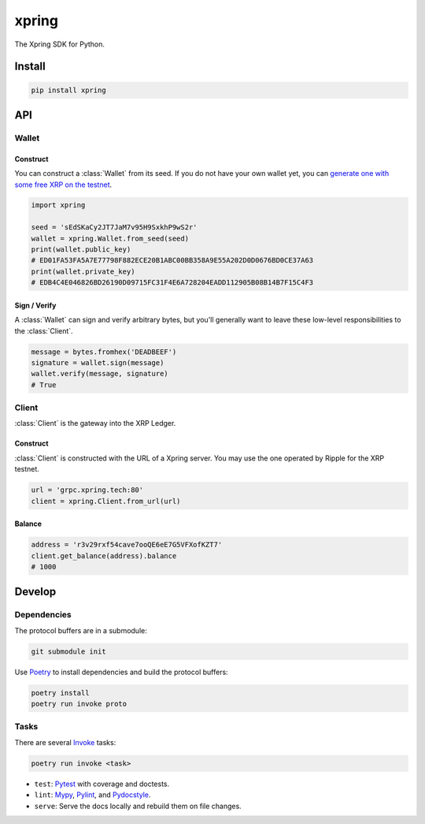 .. start-include

======
xpring
======

The Xpring SDK for Python.

.. image:: https://travis-ci.org/thejohnfreeman/xpring-py.svg?branch=master
   :target: https://travis-ci.org/thejohnfreeman/xpring-py
   :alt: Build status: Linux and OSX

.. image:: https://ci.appveyor.com/api/projects/status/github/thejohnfreeman/xpring-py?branch=master&svg=true
   :target: https://ci.appveyor.com/project/thejohnfreeman/xpring-py
   :alt: Build status: Windows

.. image:: https://readthedocs.org/projects/xpring-py/badge/?version=latest
   :target: https://xpring-py.readthedocs.io/
   :alt: Documentation status

.. image:: https://img.shields.io/pypi/v/xpring.svg
   :target: https://pypi.org/project/xpring/
   :alt: Latest PyPI version

.. image:: https://img.shields.io/pypi/pyversions/xpring.svg
   :target: https://pypi.org/project/xpring/
   :alt: Python versions supported


Install
=======

.. code-block:: shell

   pip install xpring


API
===

------
Wallet
------

Construct
---------

You can construct a :class:`Wallet` from its seed.
If you do not have your own wallet yet, you can `generate one with some free
XRP on the testnet`__.

.. __: https://xrpl.org/xrp-testnet-faucet.html

.. code-block:: python

   import xpring

   seed = 'sEdSKaCy2JT7JaM7v95H9SxkhP9wS2r'
   wallet = xpring.Wallet.from_seed(seed)
   print(wallet.public_key)
   # ED01FA53FA5A7E77798F882ECE20B1ABC00BB358A9E55A202D0D0676BD0CE37A63
   print(wallet.private_key)
   # EDB4C4E046826BD26190D09715FC31F4E6A728204EADD112905B08B14B7F15C4F3


Sign / Verify
-------------

A :class:`Wallet` can sign and verify arbitrary bytes, but you'll generally
want to leave these low-level responsibilities to the :class:`Client`.

.. code-block:: python

   message = bytes.fromhex('DEADBEEF')
   signature = wallet.sign(message)
   wallet.verify(message, signature)
   # True


------
Client
------

:class:`Client` is the gateway into the XRP Ledger.

Construct
---------

:class:`Client` is constructed with the URL of a Xpring server.
You may use the one operated by Ripple for the XRP testnet.

.. code-block:: python

   url = 'grpc.xpring.tech:80'
   client = xpring.Client.from_url(url)


Balance
-------

.. code-block:: python

   address = 'r3v29rxf54cave7ooQE6eE7G5VFXofKZT7'
   client.get_balance(address).balance
   # 1000


.. end-include


Develop
=======

------------
Dependencies
------------

The protocol buffers are in a submodule:

.. code-block:: shell

   git submodule init

Use Poetry_ to install dependencies and build the protocol buffers:

.. code-block:: shell

   poetry install
   poetry run invoke proto

.. _Poetry: https://python-poetry.org/docs/

-----
Tasks
-----

There are several Invoke_ tasks:

.. _Invoke: http://www.pyinvoke.org/

.. code-block:: shell

   poetry run invoke <task>

- ``test``: Pytest_ with coverage and doctests.
- ``lint``: Mypy_, Pylint_, and Pydocstyle_.
- ``serve``: Serve the docs locally and rebuild them on file changes.

.. _Pytest: https://docs.pytest.org/
.. _Mypy: https://mypy.readthedocs.io/
.. _Pylint: https://www.pylint.org/
.. _Pydocstyle: http://www.pydocstyle.org/
